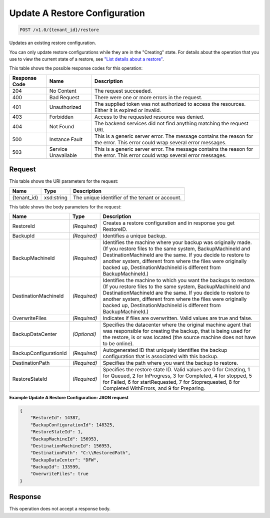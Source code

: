 
.. THIS OUTPUT IS GENERATED FROM THE WADL. DO NOT EDIT.

Update A Restore Configuration
^^^^^^^^^^^^^^^^^^^^^^^^^^^^^^^^^^^^^^^^^^^^^^^^^^^^^^^^^^^^^^^^^^^^^^^^^^^^^^^^

.. code::

    POST /v1.0/{tenant_id}/restore

Updates an existing restore configuration.

You can only update restore configurations while they are in the "Creating" state. For details about the operation that you use to view the current state of a restore, see `"List details about a restore" <http://docs.rackspace.com/rcbu/api/v1.0/rcbu-devguide/content/GET_getRestoreDetails_v1.0__tenant_id__restore__restoreId__Restore-Operations.html>`__. 



This table shows the possible response codes for this operation:


+--------------------------+-------------------------+-------------------------+
|Response Code             |Name                     |Description              |
+==========================+=========================+=========================+
|204                       |No Content               |The request succeeded.   |
+--------------------------+-------------------------+-------------------------+
|400                       |Bad Request              |There were one or more   |
|                          |                         |errors in the request.   |
+--------------------------+-------------------------+-------------------------+
|401                       |Unauthorized             |The supplied token was   |
|                          |                         |not authorized to access |
|                          |                         |the resources. Either it |
|                          |                         |is expired or invalid.   |
+--------------------------+-------------------------+-------------------------+
|403                       |Forbidden                |Access to the requested  |
|                          |                         |resource was denied.     |
+--------------------------+-------------------------+-------------------------+
|404                       |Not Found                |The backend services did |
|                          |                         |not find anything        |
|                          |                         |matching the request URI.|
+--------------------------+-------------------------+-------------------------+
|500                       |Instance Fault           |This is a generic server |
|                          |                         |error. The message       |
|                          |                         |contains the reason for  |
|                          |                         |the error. This error    |
|                          |                         |could wrap several error |
|                          |                         |messages.                |
+--------------------------+-------------------------+-------------------------+
|503                       |Service Unavailable      |This is a generic server |
|                          |                         |error. The message       |
|                          |                         |contains the reason for  |
|                          |                         |the error. This error    |
|                          |                         |could wrap several error |
|                          |                         |messages.                |
+--------------------------+-------------------------+-------------------------+


Request
""""""""""""""""

This table shows the URI parameters for the request:

+--------------------------+-------------------------+-------------------------+
|Name                      |Type                     |Description              |
+==========================+=========================+=========================+
|{tenant_id}               |xsd:string               |The unique identifier of |
|                          |                         |the tenant or account.   |
+--------------------------+-------------------------+-------------------------+





This table shows the body parameters for the request:

+--------------------------+-------------------------+-------------------------+
|Name                      |Type                     |Description              |
+==========================+=========================+=========================+
|RestoreId                 |*(Required)*             |Creates a restore        |
|                          |                         |configuration and in     |
|                          |                         |response you get         |
|                          |                         |RestoreID.               |
+--------------------------+-------------------------+-------------------------+
|BackupId                  |*(Required)*             |Identifies a unique      |
|                          |                         |backup.                  |
+--------------------------+-------------------------+-------------------------+
|BackupMachineId           |*(Required)*             |Identifies the machine   |
|                          |                         |where your backup was    |
|                          |                         |originally made. (If you |
|                          |                         |restore files to the     |
|                          |                         |same system,             |
|                          |                         |BackupMachineId and      |
|                          |                         |DestinationMachineId are |
|                          |                         |the same. If you decide  |
|                          |                         |to restore to another    |
|                          |                         |system, different from   |
|                          |                         |where the files were     |
|                          |                         |originally backed up,    |
|                          |                         |DestinationMachineId is  |
|                          |                         |different from           |
|                          |                         |BackupMachineId.)        |
+--------------------------+-------------------------+-------------------------+
|DestinationMachineId      |*(Required)*             |Identifies the machine   |
|                          |                         |to which you want the    |
|                          |                         |backups to restore. (If  |
|                          |                         |you restore files to the |
|                          |                         |same system,             |
|                          |                         |BackupMachineId and      |
|                          |                         |DestinationMachineId are |
|                          |                         |the same. If you decide  |
|                          |                         |to restore to another    |
|                          |                         |system, different from   |
|                          |                         |where the files were     |
|                          |                         |originally backed up,    |
|                          |                         |DestinationMachineId is  |
|                          |                         |different from           |
|                          |                         |BackupMachineId.)        |
+--------------------------+-------------------------+-------------------------+
|OverwriteFiles            |*(Required)*             |Indicates if files are   |
|                          |                         |overwritten. Valid       |
|                          |                         |values are true and      |
|                          |                         |false.                   |
+--------------------------+-------------------------+-------------------------+
|BackupDataCenter          |*(Optional)*             |Specifies the datacenter |
|                          |                         |where the original       |
|                          |                         |machine agent that was   |
|                          |                         |responsible for creating |
|                          |                         |the backup, that is      |
|                          |                         |being used for the       |
|                          |                         |restore, is or was       |
|                          |                         |located (the source      |
|                          |                         |machine does not have to |
|                          |                         |be online).              |
+--------------------------+-------------------------+-------------------------+
|BackupConfigurationId     |*(Required)*             |Autogenerated ID that    |
|                          |                         |uniquely identifies the  |
|                          |                         |backup configuration     |
|                          |                         |that is associated with  |
|                          |                         |this backup.             |
+--------------------------+-------------------------+-------------------------+
|DestinationPath           |*(Required)*             |Specifies the path where |
|                          |                         |you want the backup to   |
|                          |                         |restore.                 |
+--------------------------+-------------------------+-------------------------+
|RestoreStateId            |*(Required)*             |Specifies the restore    |
|                          |                         |state ID. Valid values   |
|                          |                         |are 0 for Creating, 1    |
|                          |                         |for Queued, 2 for        |
|                          |                         |InProgress, 3 for        |
|                          |                         |Completed, 4 for         |
|                          |                         |stopped, 5 for Failed, 6 |
|                          |                         |for startRequested, 7    |
|                          |                         |for Stoprequested, 8 for |
|                          |                         |Completed WithErrors,    |
|                          |                         |and 9 for Preparing.     |
+--------------------------+-------------------------+-------------------------+





**Example Update A Restore Configuration: JSON request**


.. code::

    {
        "RestoreId": 14387,
        "BackupConfigurationId": 148325,
        "RestoreStateId": 1,
        "BackupMachineId": 156953,
        "DestinationMachineId": 156953,
        "DestinationPath": "C:\\RestoredPath",
        "BackupDataCenter": "DFW",
        "BackupId": 133599,
        "OverwriteFiles": true
    }


Response
""""""""""""""""


This operation does not accept a response body.




